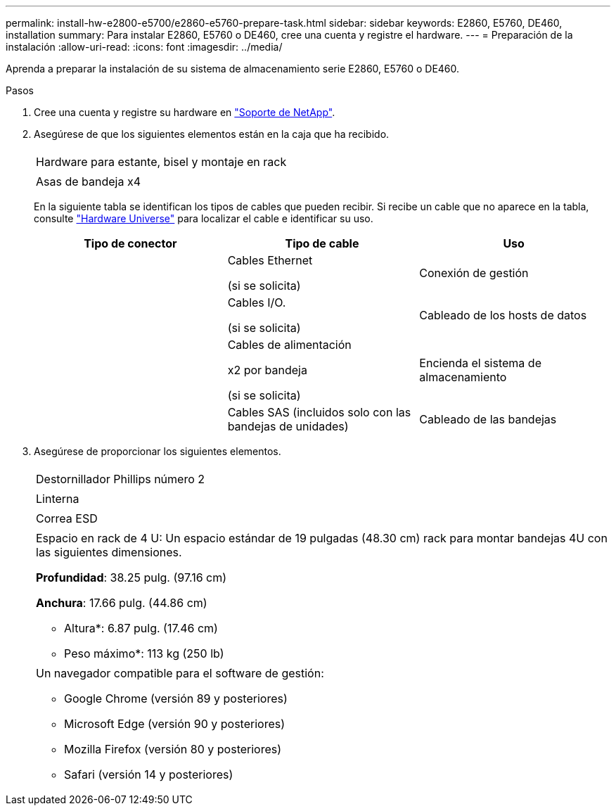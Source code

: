 ---
permalink: install-hw-e2800-e5700/e2860-e5760-prepare-task.html 
sidebar: sidebar 
keywords: E2860, E5760, DE460, installation 
summary: Para instalar E2860, E5760 o DE460, cree una cuenta y registre el hardware. 
---
= Preparación de la instalación
:allow-uri-read: 
:icons: font
:imagesdir: ../media/


[role="lead"]
Aprenda a preparar la instalación de su sistema de almacenamiento serie E2860, E5760 o DE460.

.Pasos
. Cree una cuenta y registre su hardware en http://mysupport.netapp.com/["Soporte de NetApp"^].
. Asegúrese de que los siguientes elementos están en la caja que ha recibido.
+
|===


 a| 
image:../media/trafford_overview.png[""]
 a| 
Hardware para estante, bisel y montaje en rack



 a| 
image:../media/handles_counted.png[""]
 a| 
Asas de bandeja x4

|===
+
En la siguiente tabla se identifican los tipos de cables que pueden recibir. Si recibe un cable que no aparece en la tabla, consulte https://hwu.netapp.com/["Hardware Universe"^] para localizar el cable e identificar su uso.

+
|===
| Tipo de conector | Tipo de cable | Uso 


 a| 
image:../media/cable_ethernet_inst-hw-e2800-e5700.png[""]
 a| 
Cables Ethernet

(si se solicita)
 a| 
Conexión de gestión



 a| 
image:../media/cable_io_inst-hw-e2800-e5700.png[""]
 a| 
Cables I/O.

(si se solicita)
 a| 
Cableado de los hosts de datos



 a| 
image:../media/cable_power_inst-hw-e2800-e5700.png[""]
 a| 
Cables de alimentación

x2 por bandeja

(si se solicita)
 a| 
Encienda el sistema de almacenamiento



 a| 
image:../media/sas_cable.png[""]
 a| 
Cables SAS (incluidos solo con las bandejas de unidades)
 a| 
Cableado de las bandejas

|===
. Asegúrese de proporcionar los siguientes elementos.
+
|===


 a| 
image:../media/screwdriver_inst-hw-e2800-e5700.png[""]
 a| 
Destornillador Phillips número 2



 a| 
image:../media/flashlight_inst-hw-e2800-e5700.png[""]
 a| 
Linterna



 a| 
image:../media/wrist_strap_inst-hw-e2800-e5700.png[""]
 a| 
Correa ESD



 a| 
image:../media/4u_dummy.png[""]
 a| 
Espacio en rack de 4 U: Un espacio estándar de 19 pulgadas (48.30 cm) rack para montar bandejas 4U con las siguientes dimensiones.

*Profundidad*: 38.25 pulg. (97.16 cm)

*Anchura*: 17.66 pulg. (44.86 cm)

* Altura*: 6.87 pulg. (17.46 cm)

* Peso máximo*: 113 kg (250 lb)



 a| 
image:../media/management_station_inst-hw-e2800-e5700_g60b3.png[""]
 a| 
Un navegador compatible para el software de gestión:

** Google Chrome (versión 89 y posteriores)
** Microsoft Edge (versión 90 y posteriores)
** Mozilla Firefox (versión 80 y posteriores)
** Safari (versión 14 y posteriores)


|===

